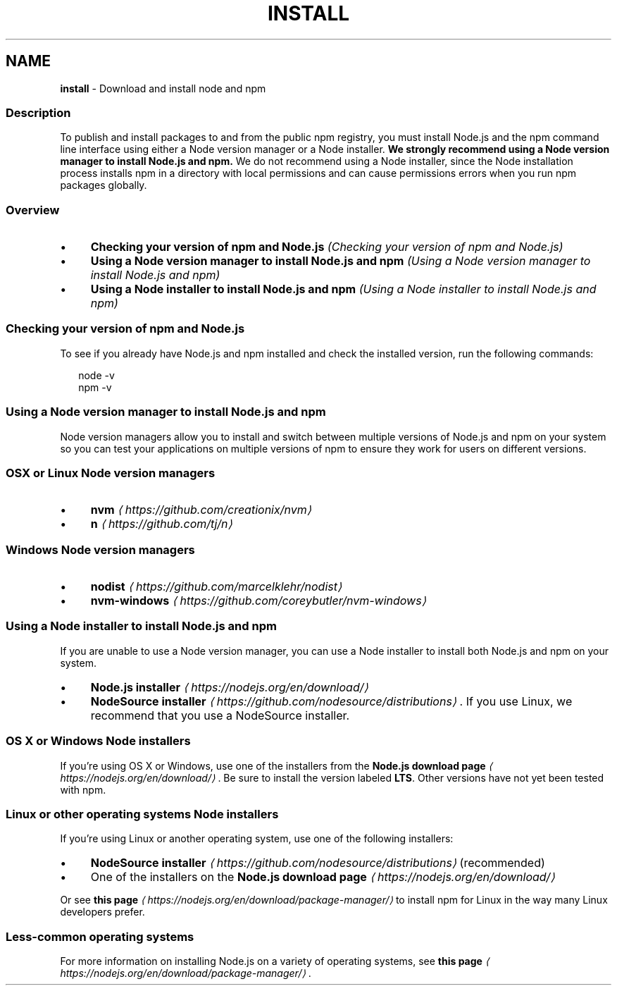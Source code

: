 .TH "INSTALL" "5" "February 2023" "" ""
.SH "NAME"
\fBinstall\fR - Download and install node and npm
.SS "Description"
.P
To publish and install packages to and from the public npm registry, you must install Node.js and the npm command line interface using either a Node version manager or a Node installer. \fBWe strongly recommend using a Node version manager to install Node.js and npm.\fR We do not recommend using a Node installer, since the Node installation process installs npm in a directory with local permissions and can cause permissions errors when you run npm packages globally.
.SS "Overview"
.RS 0
.IP \(bu 4
\fBChecking your version of npm and Node.js\fR \fI(Checking your version of npm and Node.js)\fR
.IP \(bu 4
\fBUsing a Node version manager to install Node.js and npm\fR \fI(Using a Node version manager to install Node.js and npm)\fR
.IP \(bu 4
\fBUsing a Node installer to install Node.js and npm\fR \fI(Using a Node installer to install Node.js and npm)\fR
.RE 0

.SS "Checking your version of npm and Node.js"
.P
To see if you already have Node.js and npm installed and check the installed version, run the following commands:
.P
.RS 2
.nf
node -v
npm -v
.fi
.RE
.SS "Using a Node version manager to install Node.js and npm"
.P
Node version managers allow you to install and switch between multiple versions of Node.js and npm on your system so you can test your applications on multiple versions of npm to ensure they work for users on different versions.
.SS "OSX or Linux Node version managers"
.RS 0
.IP \(bu 4
\fBnvm\fR \fI\(lahttps://github.com/creationix/nvm\(ra\fR
.IP \(bu 4
\fBn\fR \fI\(lahttps://github.com/tj/n\(ra\fR
.RE 0

.SS "Windows Node version managers"
.RS 0
.IP \(bu 4
\fBnodist\fR \fI\(lahttps://github.com/marcelklehr/nodist\(ra\fR
.IP \(bu 4
\fBnvm-windows\fR \fI\(lahttps://github.com/coreybutler/nvm-windows\(ra\fR
.RE 0

.SS "Using a Node installer to install Node.js and npm"
.P
If you are unable to use a Node version manager, you can use a Node installer to install both Node.js and npm on your system.
.RS 0
.IP \(bu 4
\fBNode.js installer\fR \fI\(lahttps://nodejs.org/en/download/\(ra\fR
.IP \(bu 4
\fBNodeSource installer\fR \fI\(lahttps://github.com/nodesource/distributions\(ra\fR. If you use Linux, we recommend that you use a NodeSource installer.
.RE 0

.SS "OS X or Windows Node installers"
.P
If you're using OS X or Windows, use one of the installers from the \fBNode.js download page\fR \fI\(lahttps://nodejs.org/en/download/\(ra\fR. Be sure to install the version labeled \fBLTS\fR. Other versions have not yet been tested with npm.
.SS "Linux or other operating systems Node installers"
.P
If you're using Linux or another operating system, use one of the following installers:
.RS 0
.IP \(bu 4
\fBNodeSource installer\fR \fI\(lahttps://github.com/nodesource/distributions\(ra\fR (recommended)
.IP \(bu 4
One of the installers on the \fBNode.js download page\fR \fI\(lahttps://nodejs.org/en/download/\(ra\fR
.RE 0

.P
Or see \fBthis page\fR \fI\(lahttps://nodejs.org/en/download/package-manager/\(ra\fR to install npm for Linux in the way many Linux developers prefer.
.SS "Less-common operating systems"
.P
For more information on installing Node.js on a variety of operating systems, see \fBthis page\fR \fI\(lahttps://nodejs.org/en/download/package-manager/\(ra\fR.
